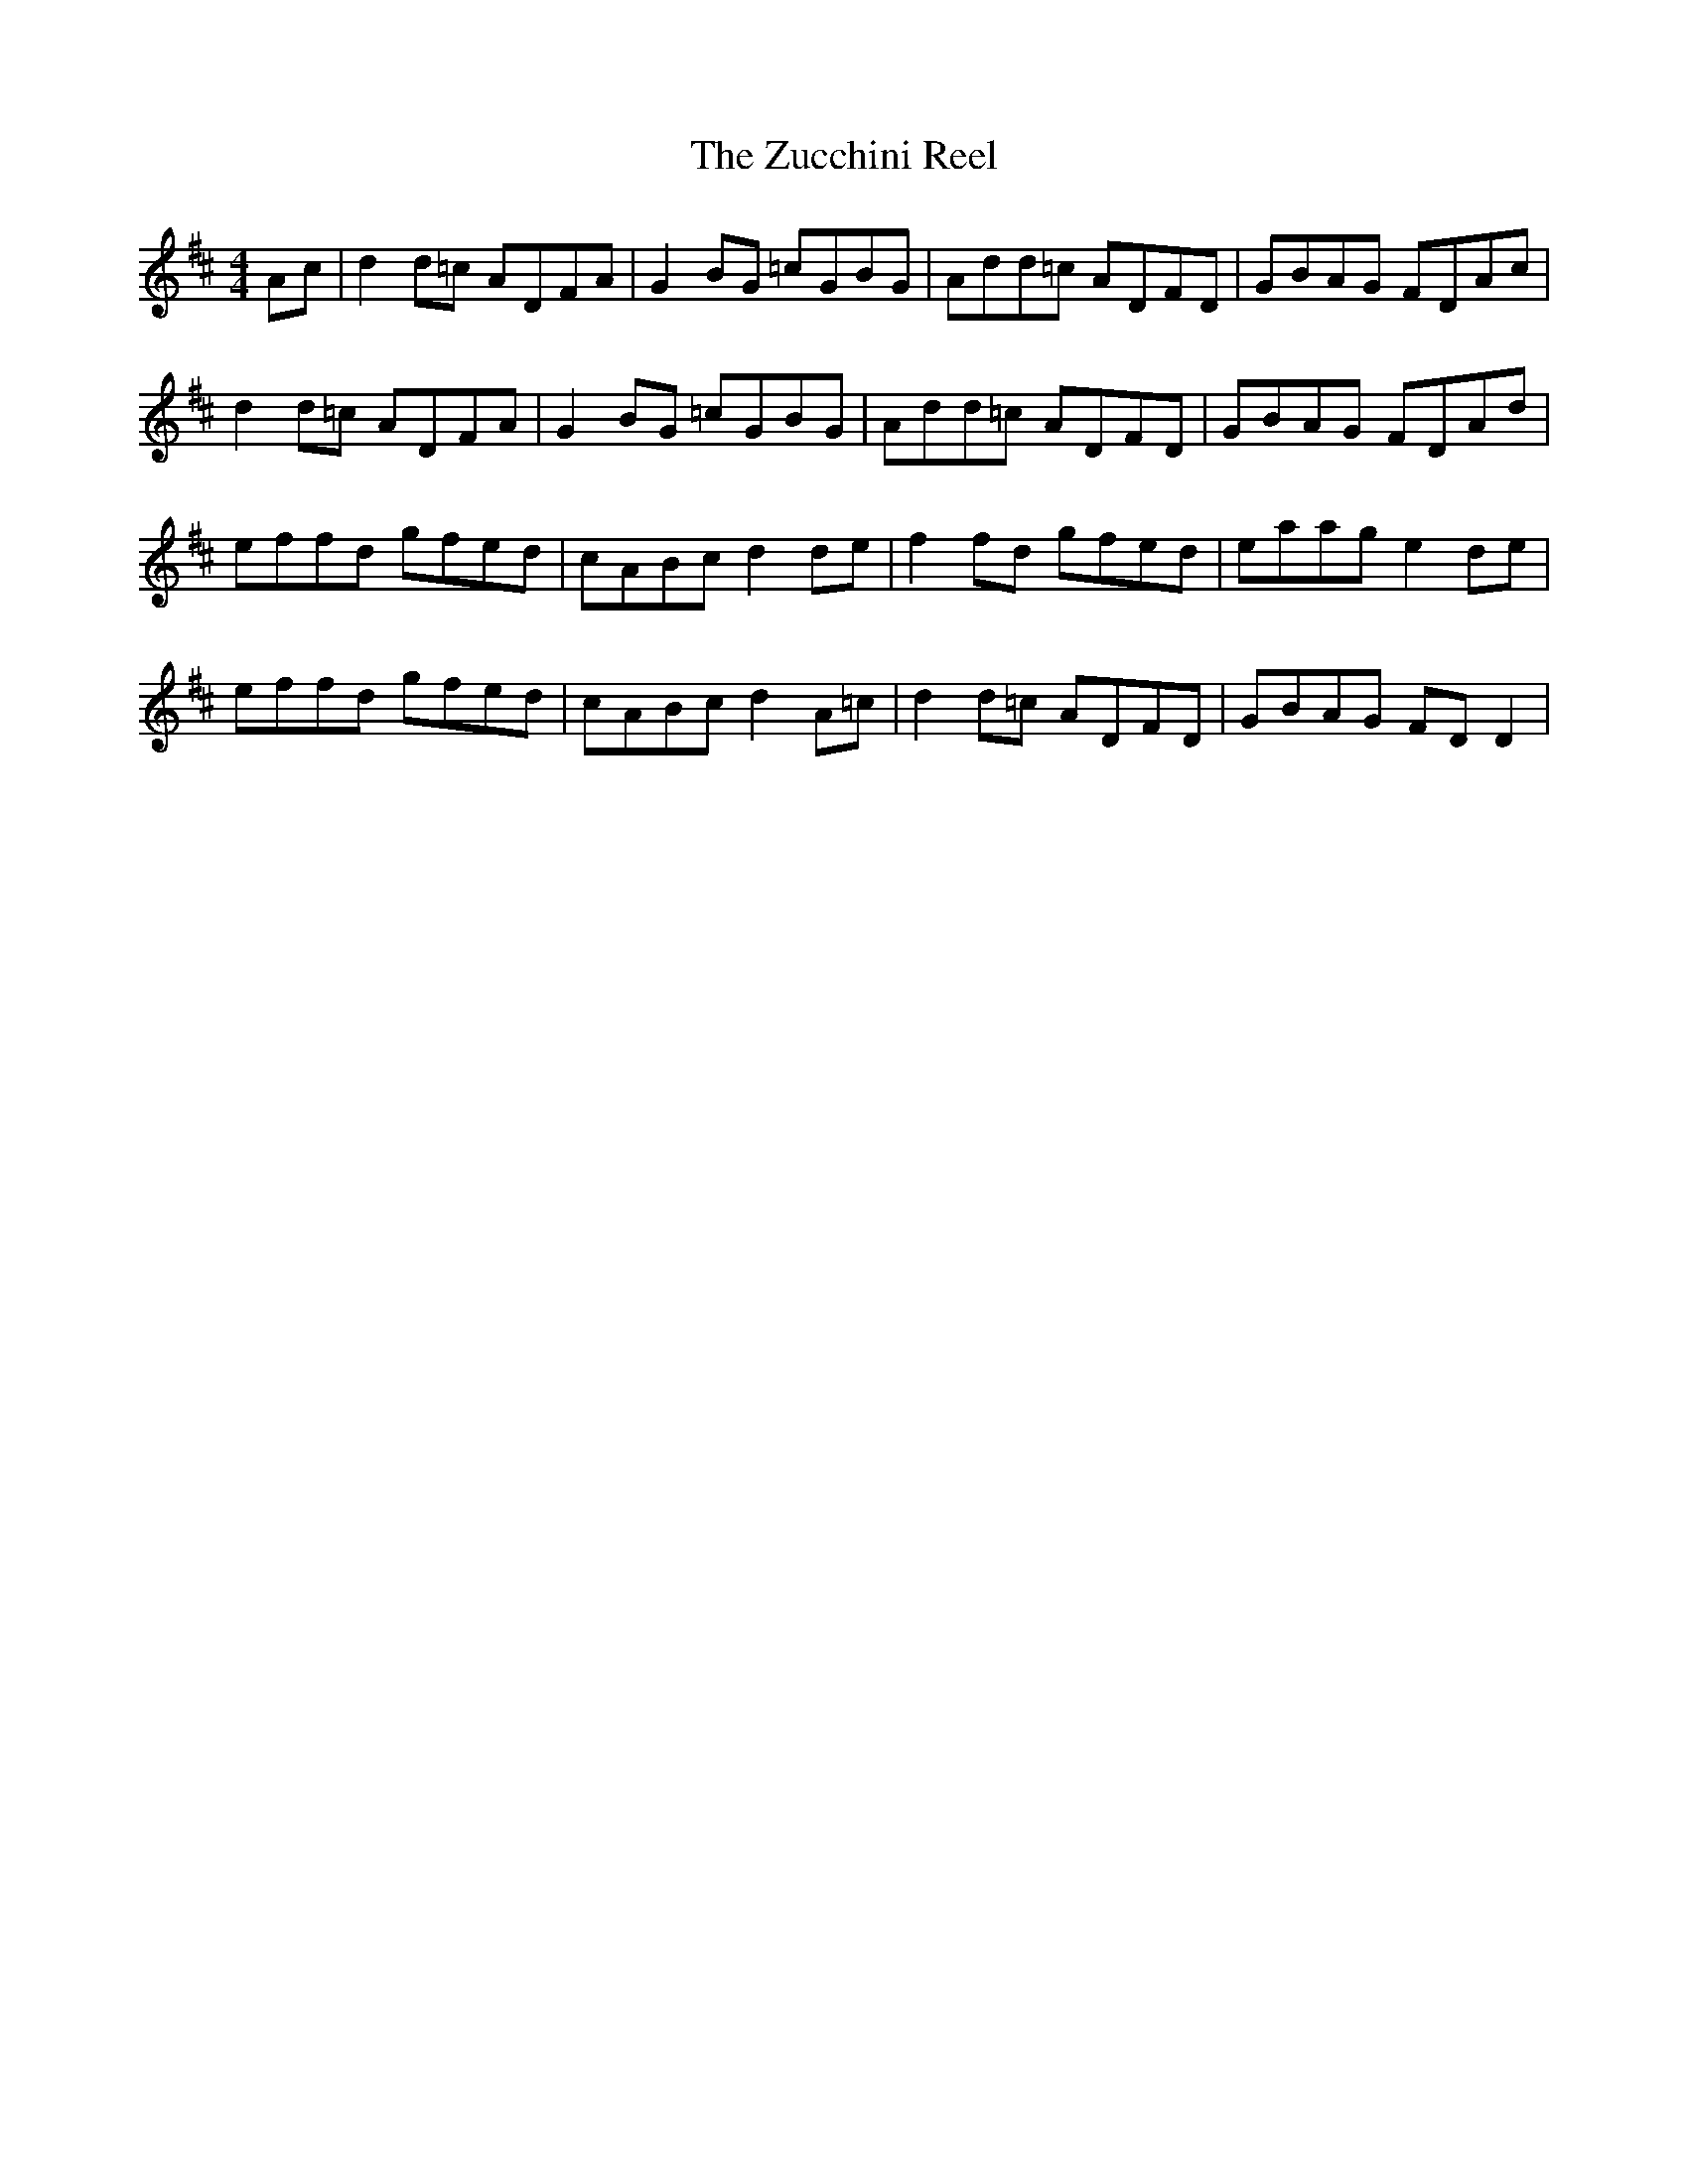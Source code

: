 X: 43657
T: Zucchini Reel, The
R: reel
M: 4/4
K: Dmajor
Ac|d2d=c ADFA|G2BG =cGBG|Add=c ADFD|GBAG FDAc|
d2d=c ADFA|G2BG =cGBG|Add=c ADFD|GBAG FDAd|
effd gfed|cABc d2 de|f2fd gfed|eaag e2 de|
effd gfed|cABc d2 A=c|d2d=c ADFD|GBAG FDD2|

